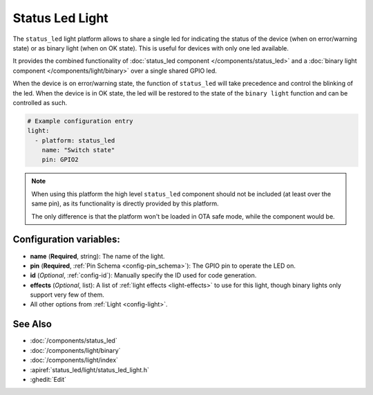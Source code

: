 Status Led Light
================

.. seo::
    :description: Instructions for setting up a Status Led shared also as binary ON/OFF light in ESPHome.
    :image: led-on.png

The ``status_led`` light platform allows to share a single led for indicating the status of
the device (when on error/warning state) or as binary light (when on OK state). 
This is useful for devices with only one led available.

It provides the combined functionality of :doc:`status_led component </components/status_led>` and a 
:doc:`binary light component </components/light/binary>` over a single shared GPIO led. 

When the device is on error/warning state, the function of ``status_led`` will take precedence and control the blinking of the led.
When the device is in OK state, the led will be restored to the state of the ``binary light`` function and can be controlled as such.

.. code-block:: yaml

    # Example configuration entry
    light:
      - platform: status_led
        name: "Switch state"
        pin: GPIO2

.. note::

    When using this platform the high level ``status_led`` component should not be included (at least over the same pin),
    as its functionality is directly provided by this platform. 

    The only difference is that the platform won't be loaded in OTA safe mode, while the component would be.

Configuration variables:
------------------------

- **name** (**Required**, string): The name of the light.
- **pin** (**Required**, :ref:`Pin Schema <config-pin_schema>`): The GPIO pin to operate the LED on.
- **id** (*Optional*, :ref:`config-id`): Manually specify the ID used for code generation.
- **effects** (*Optional*, list): A list of :ref:`light effects <light-effects>` to use for this light, though binary lights
  only support very few of them.
- All other options from :ref:`Light <config-light>`.

See Also
--------

- :doc:`/components/status_led`
- :doc:`/components/light/binary`
- :doc:`/components/light/index`
- :apiref:`status_led/light/status_led_light.h`
- :ghedit:`Edit`

